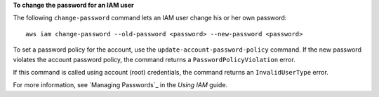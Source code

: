 **To change the password for an IAM user**

The following ``change-password`` command lets an IAM user change his or her own password::

  aws iam change-password --old-password <password> --new-password <password>

To set a password policy for the account, use the ``update-account-password-policy`` command. If the new password
violates the account password policy, the command returns a ``PasswordPolicyViolation`` error.

If this command is called using account (root) credentials, the command returns an ``InvalidUserType`` error.

For more information, see `Managing Passwords`_ in the *Using IAM* guide.

